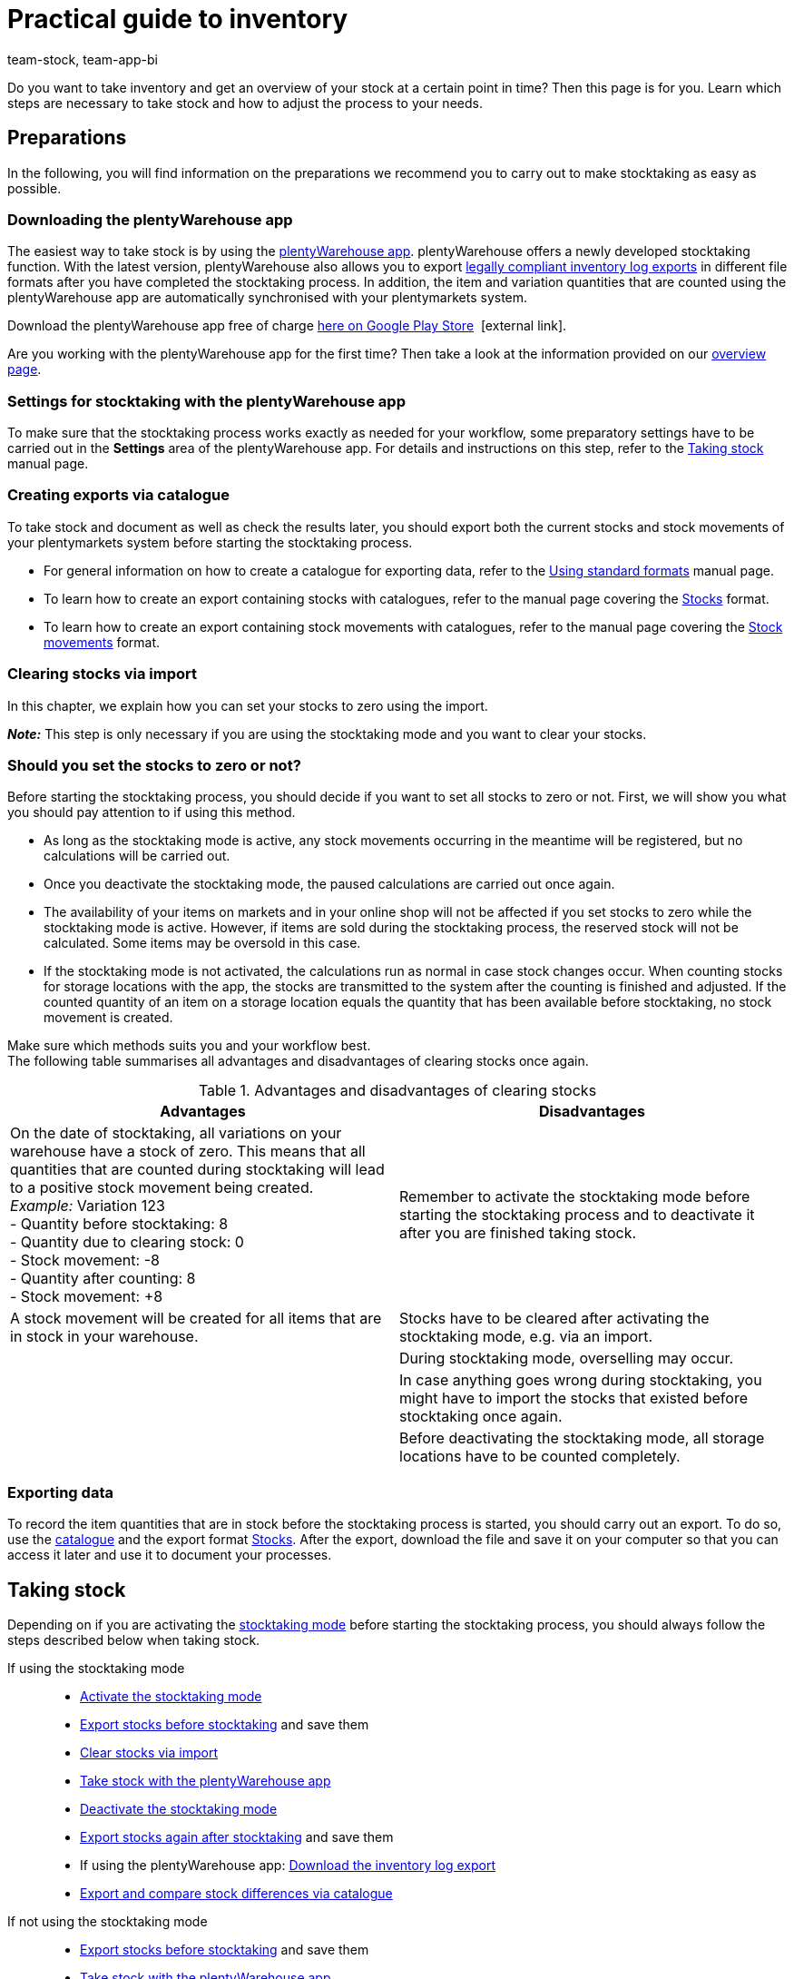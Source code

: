 = Practical guide to inventory
:keywords: stocktaking, plentyWarehouse app, plenty warehouse app, plenty-warehouse app, inventory log export, exporting stock movements, exporting stocks, stocktaking, carrying out stocktaking, taking stock, stocktaking tips
:description: Do you want to take inventory and get an overview of your stock at a certain point in time? This page teaches you which steps are necessary to take stock and how to adjust the process to your needs.
:author: team-stock, team-app-bi

Do you want to take inventory and get an overview of your stock at a certain point in time? Then this page is for you. Learn which steps are necessary to take stock and how to adjust the process to your needs.

[#100]
== Preparations

In the following, you will find information on the preparations we recommend you to carry out to make stocktaking as easy as possible.

[#150]
=== Downloading the plentyWarehouse app

The easiest way to take stock is by using the xref:stock-management:plentywarehouse.adoc#[plentyWarehouse app]. plentyWarehouse offers a newly developed stocktaking function. With the latest version, plentyWarehouse also allows you to export xref:stock-management:carrying-out-stocktaking.adoc#600[legally compliant inventory log exports] in different file formats after you have completed the stocktaking process. In addition, the item and variation quantities that are counted using the plentyWarehouse app are automatically synchronised with your plentymarkets system.

Download the plentyWarehouse app free of charge link:https://play.google.com/store/apps/details?id=com.plentysystems.plentywarehouse&hl=en[here on Google Play Store^] {nbsp}icon:external-link[].

Are you working with the plentyWarehouse app for the first time? Then take a look at the information provided on our xref:stock-management:plentywarehouse.adoc#[overview page].

[#200]
=== Settings for stocktaking with the plentyWarehouse app

To make sure that the stocktaking process works exactly as needed for your workflow, some preparatory settings have to be carried out in the *Settings* area of the plentyWarehouse app. For details and instructions on this step, refer to the xref:stock-management:carrying-out-stocktaking.adoc#200[Taking stock] manual page.

[#300]
=== Creating exports via catalogue

To take stock and document as well as check the results later, you should export both the current stocks and stock movements of your plentymarkets system before starting the stocktaking process.

* For general information on how to create a catalogue for exporting data, refer to the xref:data:file-export.adoc#[Using standard formats] manual page.
* To learn how to create an export containing stocks with catalogues, refer to the manual page covering the xref:data:catalogues-stocks.adoc#[Stocks] format.
* To learn how to create an export containing stock movements with catalogues, refer to the manual page covering the xref:data:catalogues-stock-movements.adoc[Stock movements] format.

[#400]
=== Clearing stocks via import

In this chapter, we explain how you can set your stocks to zero using the import. +

*_Note:_* This step is only necessary if you are using the stocktaking mode and you want to clear your stocks.

[#500]
=== Should you set the stocks to zero or not?

Before starting the stocktaking process, you should decide if you want to set all stocks to zero or not. First, we will show you what you should pay attention to if using this method.

* As long as the stocktaking mode is active, any stock movements occurring in the meantime will be registered, but no calculations will be carried out.
* Once you deactivate the stocktaking mode, the paused calculations are carried out once again.
* The availability of your items on markets and in your online shop will not be affected if you set stocks to zero while the stocktaking mode is active. However, if items are sold during the stocktaking process, the reserved stock will not be calculated. Some items may be oversold in this case.
* If the stocktaking mode is not activated, the calculations run as normal in case stock changes occur. When counting stocks for storage locations with the app, the stocks are transmitted to the system after the counting is finished and adjusted. If the counted quantity of an item on a storage location equals the quantity that has been available before stocktaking, no stock movement is created.

Make sure which methods suits you and your workflow best. +
The following table summarises all advantages and disadvantages of clearing stocks once again.

[[table-clearing-stocks]]
.Advantages and disadvantages of clearing stocks
[cols="2,2"]
|====
|Advantages |Disadvantages

|On the date of stocktaking, all variations on your warehouse have a stock of zero. This means that all quantities that are counted during stocktaking will lead to a positive stock movement being created. +
_Example:_ Variation 123 +
- Quantity before stocktaking: 8 +
- Quantity due to clearing stock: 0 +
- Stock movement: -8 +
- Quantity after counting: 8 +
- Stock movement: +8
|Remember to activate the stocktaking mode before starting the stocktaking process and to deactivate it after you are finished taking stock.

|A stock movement will be created for all items that are in stock in your warehouse.
|Stocks have to be cleared after activating the stocktaking mode, e.g. via an import.

|
|During stocktaking mode, overselling may occur.

|
|In case anything goes wrong during stocktaking, you might have to import the stocks that existed before stocktaking once again.

|
|Before deactivating the stocktaking mode, all storage locations have to be counted completely.

|====

[#600]
=== Exporting data

To record the item quantities that are in stock before the stocktaking process is started, you should carry out an export. To do so, use the xref:data:file-export.adoc#[catalogue] and the export format xref:data:catalogues-stocks.adoc#[Stocks].
After the export, download the file and save it on your computer so that you can access it later and use it to document your processes.

[#700]
== Taking stock

Depending on if you are activating the xref:stock-management:taking-stock.adoc#500[stocktaking mode] before starting the stocktaking process, you should always follow the steps described below when taking stock.

[tabs]
====
If using the stocktaking mode::
+

--
* xref:stock-management:taking-stock.adoc#600[Activate the stocktaking mode]
* xref:stock-management:taking-stock.adoc#200[Export stocks before stocktaking] and save them
* xref:stock-management:taking-stock.adoc#800[Clear stocks via import]
* xref:stock-management:carrying-out-stocktaking.adoc#300[Take stock with the plentyWarehouse app]
* xref:stock-management:taking-stock.adoc#1000[Deactivate the stocktaking mode]
* xref:stock-management:taking-stock.adoc#200[Export stocks again after stocktaking] and save them
* If using the plentyWarehouse app: xref:stock-management:carrying-out-stocktaking.adoc#700[Download the inventory log export]
* <<#1100, Export and compare stock differences via catalogue>>
--

If not using the stocktaking mode::
+

--
* xref:stock-management:taking-stock.adoc#200[Export stocks before stocktaking] and save them
* xref:stock-management:carrying-out-stocktaking.adoc#300[Take stock with the plentyWarehouse app]
* xref:stock-management:taking-stock.adoc#200[Export stocks again after stocktaking] and save them
* If using the plentyWarehouse app: xref:stock-management:carrying-out-stocktaking.adoc#700[Download the inventory log export]
* <<#1100, Export and compare stock differences via catalogue>>

--
====

[#1000]
== Documenting stocktaking

After you have finished taking stock, you can document the stocktaking process in a legally compliant way. For this purpose, the *Inventory log export* menu is available in the *Stock » Stocktaking* area. Here, you can use different filters to download inventory log exports in PDF or CSV format.

[IMPORTANT]
.Limitations for inventory log exports
====
At the moment, inventory log exports only contain data on stocktaking processes that were carried out with the xref:stock-management:plentywarehouse.adoc#[plentyWarehouse app]. For this reason, stocktaking processes that were carried out with the xref:app:stocktaking.adoc#[plentymarkets app] or only by xref:stock-management:taking-stock.adoc#100[exporting and importing stocks] cannot be documented using the inventory log export.
====

For important additional information on the possible filters and an instruction on how to create the inventory log export, refer to the xref:stock-management:carrying-out-stocktaking.adoc#600[Taking stock] manual page.

[#1100]
== Export and compare stock differences via catalogue

The following 3 possibilities are available for checking the stocktaking process afterwards, for example if there are considerable differences between the stocks registered before and after stocktaking.

[#1200]
=== Comparing the stocks before and after stocktaking

With this method, you compare both files containing the stocks that you have created before and after the stocktaking process. By comparing the stocks for each variation, you can calculate where differences occur and then check them again and adjust them, if needed. Since you only see the stock quantities here, you might have to check the storage location of the items in your system.

[#1300]
=== Comparing the total differences per variation

Create an export using the catalogue format xref:data:catalogues-stock-movements.adoc#[Stock movements] and filter by the xref:data:catalogues-stock-movements.adoc#30[date range] and the xref:data:catalogues-stock-movements.adoc#30[reason] for the stock movement (ID 302). This way, only the stock movements that were triggered during and by taking stock are exported. If you also use the filter for the xref:data:catalogues-stock-movements.adoc#30[sum of stock movements] per variation, the export will only contain a single data row for each variation.
However, this is only the case if there is a stock difference for the specific variation before and after stocktaking. If the stock quantities are identical on all storage locations, no data row will be included in the export. If the quantities differ per storage location but the total stock quantity of this variation remains the same, the export will contain a data row with the quantity 0 in the *Stock movement* field.

Thus, this kind of export allows you to quickly see the items with stock differences regarding the total quantity per variation.
For more details, refer to the xref:stock-management:practical-guide-stocktaking.adoc#1500[Identifying and analysing stock differences] chapter.

[#1400]
=== Comparing the differences of a variation per storage location

Create an export using the catalogue format xref:data:catalogues-stock-movements.adoc#[Stock movements], but without the filter for the sum of stock movements. You only need to filter for the date range and the stock movement reason (ID 302). With this method, you will get a data row if the stock of a variation on a specific storage location differs before and after stocktaking. This list is helpful if the list containing all stock differences showed that you have to check some variations in more detail. Check each storage location for which differences regarding the variation have occurred to see the exact storage location you should check again.
For more details, refer to the xref:stock-management:practical-guide-stocktaking.adoc#1500[Identifying and analysing stock differences] chapter below.

[#1500]
== Identifying and analysing stock differences

The catalogue format xref:data:catalogues-stock-movements.adoc#[Stock movements] makes evaluating the stocktaking results easier. A catalogue with this format enables you to identify differences between the counted quantities of a variation and the previously registered quantity of the variation in the system. +
Note the following criteria to identify stock differences after stocktaking has been completed.

[#1600]
=== Criterion 1: Are the stocks of a variation identical before and after stocktaking?

To check if the stocks of an item are identical before and after stocktaking, create a catalogue using the xref:data:catalogues-stock-movements.adoc#[Stock movements] format. This way, you export all stock movements (grouped by variation) that occurred during the stocktaking process and that have the stock movement reason *Correction because of stocktaking*.

Within the catalogue, use the filter for the xref:data:catalogues-stock-movements.adoc#30[sum of stock movements] to group the entries for a variation. Use an additional filter to select the xref:data:catalogues-stock-movements.adoc#30[date range] in which the stocktaking process took place.
To only export stock movements that are related to stocktaking, add the filter for the xref:data:catalogues-stock-movements.adoc#30[reason] *Correction because of stocktaking* with the ID `302`.
The resulting export will include the total stock difference per variation. The difference should always be 0. +
Thus, the list shows you at a glance which items have stock differences before and after stocktaking.

*_Note:_* This list does not show if 5 additional copies of an item were counted on one storage location, while 3 copies of the same item could not be counted on another storage location. The sum is always 0. Thus, the list is useful to get a general overview of the stock differences, but does not include information on stock differences per storage location.

[#1700]
=== Criterion 2: Are the items found in identical storage locations before and after stocktaking?

Over time, it can happen that items have been transferred to another storage location, but no corresponding redistribution has been carried out in the system. +
To see stock differences for variations on individual storage locations, create a catalogue using the format xref:data:catalogues-stock-movements.adoc#[Stock movements]. This way, you export all stock movements that occurred during the stocktaking process and that have the stock movement reason *Correction because of stocktaking*.

Use the filter for the xref:data:catalogues-stock-movements.adoc#30[date range] in which the stocktaking process took place. To only export stock movements that are related to stocktaking, add the filter for the xref:data:catalogues-stock-movements.adoc#30[reason] *Correction because of stocktaking* with the ID `302`.
As a result, the list will include an entry for each stock movement, i.e. for every variation that has a stock difference before and after stocktaking. +
*_Example:_* In the system, the variation with the ID 123 was booked 10 times on storage location A. However, during stocktaking, the variation was counted 10 times on storage location B. In this case, there is a stock movement for this variation of -10 for storage location a and a stock movement of +10 for storage location B. Consequently, the total quantity for this variation is identical before and after stocktaking, but the variation is on a different storage location than before.

Thus, the list allows you to identify and analyse the differences per storage location. In addition, it’s easy for you to keep an overview on how many items may have been transferred to other storage locations without being properly redistributed in the system.
